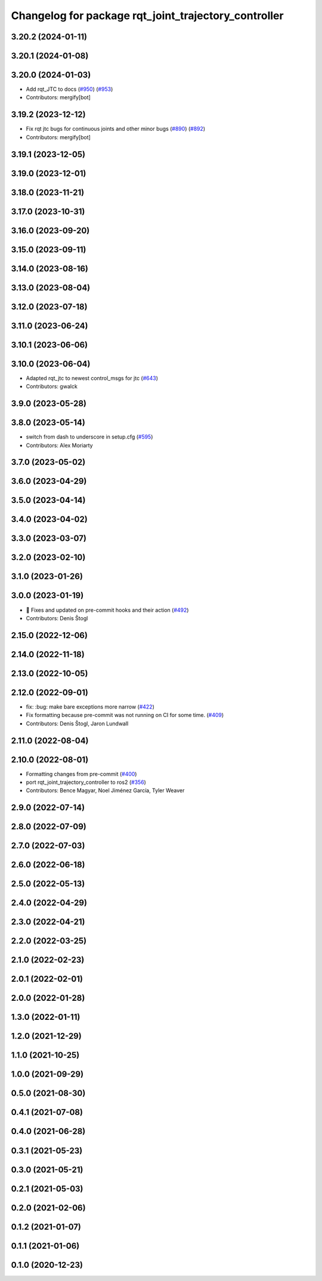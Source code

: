 ^^^^^^^^^^^^^^^^^^^^^^^^^^^^^^^^^^^^^^^^^^^^^^^^^^^^^
Changelog for package rqt_joint_trajectory_controller
^^^^^^^^^^^^^^^^^^^^^^^^^^^^^^^^^^^^^^^^^^^^^^^^^^^^^

3.20.2 (2024-01-11)
-------------------

3.20.1 (2024-01-08)
-------------------

3.20.0 (2024-01-03)
-------------------
* Add rqt_JTC to docs (`#950 <https://github.com/ros-controls/ros2_controllers/issues/950>`_) (`#953 <https://github.com/ros-controls/ros2_controllers/issues/953>`_)
* Contributors: mergify[bot]

3.19.2 (2023-12-12)
-------------------
* Fix rqt jtc bugs for continuous joints and other minor bugs (`#890 <https://github.com/ros-controls/ros2_controllers/issues/890>`_) (`#892 <https://github.com/ros-controls/ros2_controllers/issues/892>`_)
* Contributors: mergify[bot]

3.19.1 (2023-12-05)
-------------------

3.19.0 (2023-12-01)
-------------------

3.18.0 (2023-11-21)
-------------------

3.17.0 (2023-10-31)
-------------------

3.16.0 (2023-09-20)
-------------------

3.15.0 (2023-09-11)
-------------------

3.14.0 (2023-08-16)
-------------------

3.13.0 (2023-08-04)
-------------------

3.12.0 (2023-07-18)
-------------------

3.11.0 (2023-06-24)
-------------------

3.10.1 (2023-06-06)
-------------------

3.10.0 (2023-06-04)
-------------------
* Adapted rqt_jtc to newest control_msgs for jtc (`#643 <https://github.com/ros-controls/ros2_controllers/issues/643>`_)
* Contributors: gwalck

3.9.0 (2023-05-28)
------------------

3.8.0 (2023-05-14)
------------------
* switch from dash to underscore in setup.cfg (`#595 <https://github.com/ros-controls/ros2_controllers/issues/595>`_)
* Contributors: Alex Moriarty

3.7.0 (2023-05-02)
------------------

3.6.0 (2023-04-29)
------------------

3.5.0 (2023-04-14)
------------------

3.4.0 (2023-04-02)
------------------

3.3.0 (2023-03-07)
------------------

3.2.0 (2023-02-10)
------------------

3.1.0 (2023-01-26)
------------------

3.0.0 (2023-01-19)
------------------
* 🔧 Fixes and updated on pre-commit hooks and their action (`#492 <https://github.com/ros-controls/ros2_controllers/issues/492>`_)
* Contributors: Denis Štogl

2.15.0 (2022-12-06)
-------------------

2.14.0 (2022-11-18)
-------------------

2.13.0 (2022-10-05)
-------------------

2.12.0 (2022-09-01)
-------------------
* fix: :bug: make bare exceptions more narrow (`#422 <https://github.com/ros-controls/ros2_controllers/issues/422>`_)
* Fix formatting because pre-commit was not running on CI for some time. (`#409 <https://github.com/ros-controls/ros2_controllers/issues/409>`_)
* Contributors: Denis Štogl, Jaron Lundwall

2.11.0 (2022-08-04)
-------------------

2.10.0 (2022-08-01)
-------------------
* Formatting changes from pre-commit (`#400 <https://github.com/ros-controls/ros2_controllers/issues/400>`_)
* port rqt_joint_trajectory_controller to ros2 (`#356 <https://github.com/ros-controls/ros2_controllers/issues/356>`_)
* Contributors: Bence Magyar, Noel Jiménez García, Tyler Weaver

2.9.0 (2022-07-14)
------------------

2.8.0 (2022-07-09)
------------------

2.7.0 (2022-07-03)
------------------

2.6.0 (2022-06-18)
------------------

2.5.0 (2022-05-13)
------------------

2.4.0 (2022-04-29)
------------------

2.3.0 (2022-04-21)
------------------

2.2.0 (2022-03-25)
------------------

2.1.0 (2022-02-23)
------------------

2.0.1 (2022-02-01)
------------------

2.0.0 (2022-01-28)
------------------

1.3.0 (2022-01-11)
------------------

1.2.0 (2021-12-29)
------------------

1.1.0 (2021-10-25)
------------------

1.0.0 (2021-09-29)
------------------

0.5.0 (2021-08-30)
------------------

0.4.1 (2021-07-08)
------------------

0.4.0 (2021-06-28)
------------------

0.3.1 (2021-05-23)
------------------

0.3.0 (2021-05-21)
------------------

0.2.1 (2021-05-03)
------------------

0.2.0 (2021-02-06)
------------------

0.1.2 (2021-01-07)
------------------

0.1.1 (2021-01-06)
------------------

0.1.0 (2020-12-23)
------------------
